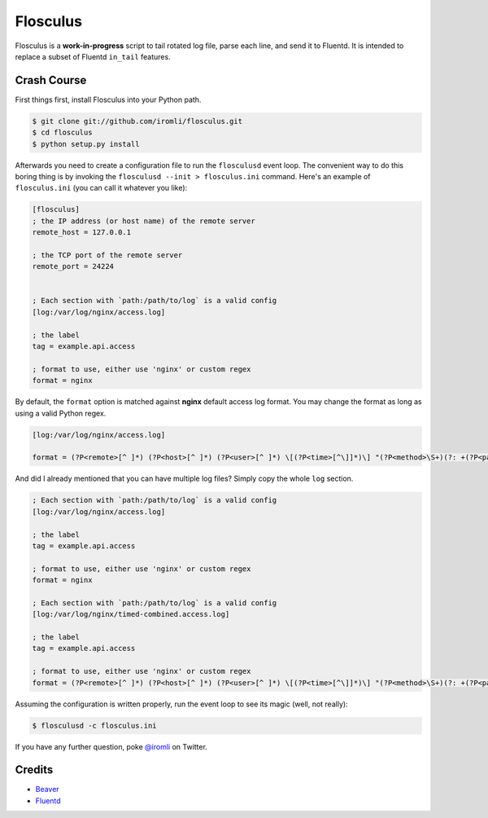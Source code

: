 Flosculus
=========

Flosculus is a **work-in-progress** script to tail rotated log file, parse each line, and send it to Fluentd.
It is intended to replace a subset of Fluentd ``in_tail`` features.

Crash Course
------------

First things first, install Flosculus into your Python path.

.. code-block:: sh

    $ git clone git://github.com/iromli/flosculus.git
    $ cd flosculus
    $ python setup.py install

Afterwards you need to create a configuration file to run the ``flosculusd`` event loop.
The convenient way to do this boring thing is by invoking the ``flosculusd --init > flosculus.ini`` command.
Here's an example of ``flosculus.ini`` (you can call it whatever you like):

.. code-block:: ini

    [flosculus]
    ; the IP address (or host name) of the remote server
    remote_host = 127.0.0.1

    ; the TCP port of the remote server
    remote_port = 24224


    ; Each section with `path:/path/to/log` is a valid config
    [log:/var/log/nginx/access.log]

    ; the label
    tag = example.api.access

    ; format to use, either use 'nginx' or custom regex
    format = nginx

By default, the ``format`` option is matched against **nginx** default access log format.
You may change the format as long as using a valid Python regex.

.. code-block:: ini

    [log:/var/log/nginx/access.log]

    format = (?P<remote>[^ ]*) (?P<host>[^ ]*) (?P<user>[^ ]*) \[(?P<time>[^\]]*)\] "(?P<method>\S+)(?: +(?P<path>[^\"]*) +\S*)?" (?P<code>[^ ]*) (?P<size>[^ ]*)(?: "(?P<referer>[^\"]*)" "(?P<agent>[^\"]*)")(?: (?P<request_time>[^ ]*) (?P<upstream_time>[^ ]*) (?P<pipe>[\.|p]))?

And did I already mentioned that you can have multiple log files? Simply copy the whole ``log`` section.

.. code-block:: ini

    ; Each section with `path:/path/to/log` is a valid config
    [log:/var/log/nginx/access.log]

    ; the label
    tag = example.api.access

    ; format to use, either use 'nginx' or custom regex
    format = nginx

    ; Each section with `path:/path/to/log` is a valid config
    [log:/var/log/nginx/timed-combined.access.log]

    ; the label
    tag = example.api.access

    ; format to use, either use 'nginx' or custom regex
    format = (?P<remote>[^ ]*) (?P<host>[^ ]*) (?P<user>[^ ]*) \[(?P<time>[^\]]*)\] "(?P<method>\S+)(?: +(?P<path>[^\"]*) +\S*)?" (?P<code>[^ ]*) (?P<size>[^ ]*)(?: "(?P<referer>[^\"]*)" "(?P<agent>[^\"]*)")(?: (?P<request_time>[^ ]*) (?P<upstream_time>[^ ]*) (?P<pipe>[\.|p]))?

Assuming the configuration is written properly, run the event loop to see its magic (well, not really):

.. code-block:: sh

    $ flosculusd -c flosculus.ini

If you have any further question, poke `@iromli <https://twitter.com/iromli>`_ on Twitter.

Credits
-------

* `Beaver <https://github.com/josegonzalez/beaver>`_
* `Fluentd <https://github.com/fluent/fluentd>`_
